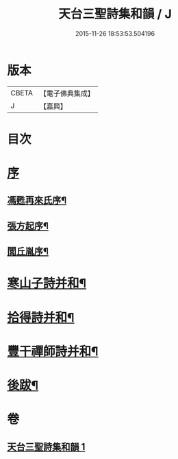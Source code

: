 #+TITLE: 天台三聖詩集和韻 / J
#+DATE: 2015-11-26 18:53:53.504196
* 版本
 |     CBETA|【電子佛典集成】|
 |         J|【嘉興】    |

* 目次
* [[file:KR6q0216_001.txt::001-0395a1][序]]
** [[file:KR6q0216_001.txt::001-0395a2][馮甦再來氏序¶]]
** [[file:KR6q0216_001.txt::0395b12][張方起序¶]]
** [[file:KR6q0216_001.txt::0395c2][閭丘胤序¶]]
* [[file:KR6q0216_001.txt::0396b5][寒山子詩并和¶]]
* [[file:KR6q0216_001.txt::0418c6][拾得詩并和¶]]
* [[file:KR6q0216_001.txt::0422a13][豐干禪師詩并和¶]]
* [[file:KR6q0216_001.txt::0422b2][後跋¶]]
* 卷
** [[file:KR6q0216_001.txt][天台三聖詩集和韻 1]]
